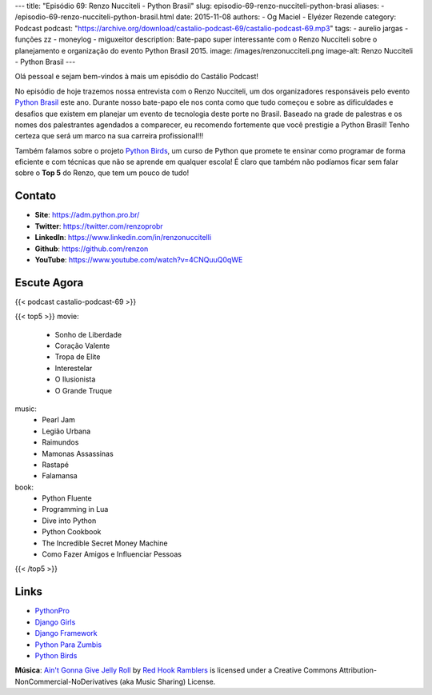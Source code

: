 ---
title: "Episódio 69: Renzo Nucciteli - Python Brasil"
slug: episodio-69-renzo-nucciteli-python-brasi
aliases:
- /episodio-69-renzo-nucciteli-python-brasil.html
date: 2015-11-08
authors:
- Og Maciel
- Elyézer Rezende
category: Podcast
podcast: "https://archive.org/download/castalio-podcast-69/castalio-podcast-69.mp3"
tags:
- aurelio jargas
- funções zz
- moneylog
- miguxeitor
description: Bate-papo super interessante com o Renzo Nucciteli sobre o planejamento e organização do evento Python Brasil 2015.
image: /images/renzonucciteli.png
image-alt: Renzo Nucciteli - Python Brasil
---

Olá pessoal e sejam bem-vindos à mais um episódio do Castálio Podcast!

No episódio de hoje trazemos nossa entrevista com o Renzo Nucciteli, um dos organizadores responsáveis pelo evento `Python Brasil`_ este ano. Durante nosso bate-papo ele nos conta como que tudo começou e sobre as dificuldades e desafios que existem em planejar um evento de tecnologia deste porte no Brasil. Baseado na grade de palestras e os nomes dos palestrantes agendados a comparecer, eu recomendo fortemente que você prestigie a Python Brasil! Tenho certeza que será um marco na sua carreira profissional!!!

Também falamos sobre o projeto `Python Birds`_, um curso de Python que promete te ensinar como programar de forma eficiente e com técnicas que não se aprende em qualquer escola! É claro que também não podíamos ficar sem falar sobre o **Top 5** do Renzo, que tem um pouco de tudo!


.. more


Contato
-------
* **Site**: https://adm.python.pro.br/
* **Twitter**: https://twitter.com/renzoprobr
* **LinkedIn**: https://www.linkedin.com/in/renzonuccitelli
* **Github**: https://github.com/renzon
* **YouTube**: https://www.youtube.com/watch?v=4CNQuuQ0qWE

Escute Agora
------------

{{< podcast castalio-podcast-69 >}}

{{< top5 >}}
movie:
    * Sonho de Liberdade
    * Coração Valente
    * Tropa de Elite
    * Interestelar
    * O Ilusionista
    * O Grande Truque
music:
    * Pearl Jam
    * Legião Urbana
    * Raimundos
    * Mamonas Assassinas
    * Rastapé
    * Falamansa
book:
    * Python Fluente
    * Programming in Lua
    * Dive into Python
    * Python Cookbook
    * The Incredible Secret Money Machine
    * Como Fazer Amigos e Influenciar Pessoas
{{< /top5 >}}


Links
-----
* `PythonPro`_
* `Django Girls`_
* `Django Framework`_
* `Python Para Zumbis`_
* `Python Birds`_


.. class:: alert alert-info

        **Música**: `Ain't Gonna Give Jelly Roll`_ by `Red Hook Ramblers`_ is licensed under a Creative Commons Attribution-NonCommercial-NoDerivatives (aka Music Sharing) License.

.. Mentioned
.. _Python Brasil: https://pythonbrasil.github.io/pythonbrasil11-site/
.. _PythonPro: https://github.com/pythonprobr
.. _Django Girls: https://djangogirls.org/
.. _Django Framework: https://www.djangoproject.com/
.. _Python Para Zumbis: http://pycursos.com/python-para-zumbis/
.. _Python Birds: https://github.com/pythonprobr/pythonbirds


.. Footer
.. _Ain't Gonna Give Jelly Roll: http://freemusicarchive.org/music/Red_Hook_Ramblers/Live__WFMU_on_Antique_Phonograph_Music_Program_with_MAC_Feb_8_2011/Red_Hook_Ramblers_-_12_-_Aint_Gonna_Give_Jelly_Roll
.. _Red Hook Ramblers: http://www.redhookramblers.com/
